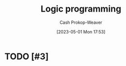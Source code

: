 :PROPERTIES:
:ID:       6890c22d-7dc3-4ce9-ae3a-a9d7d288fa14
:ROAM_REFS: [cite:@LogicProgramming2023]
:LAST_MODIFIED: [2023-09-05 Tue 20:16]
:END:
#+title: Logic programming
#+hugo_custom_front_matter: :slug "6890c22d-7dc3-4ce9-ae3a-a9d7d288fa14"
#+author: Cash Prokop-Weaver
#+date: [2023-05-01 Mon 17:53]
#+filetags: :hastodo:concept:
* TODO [#3]
* TODO [#3] Flashcards :noexport:
#+print_bibliography: